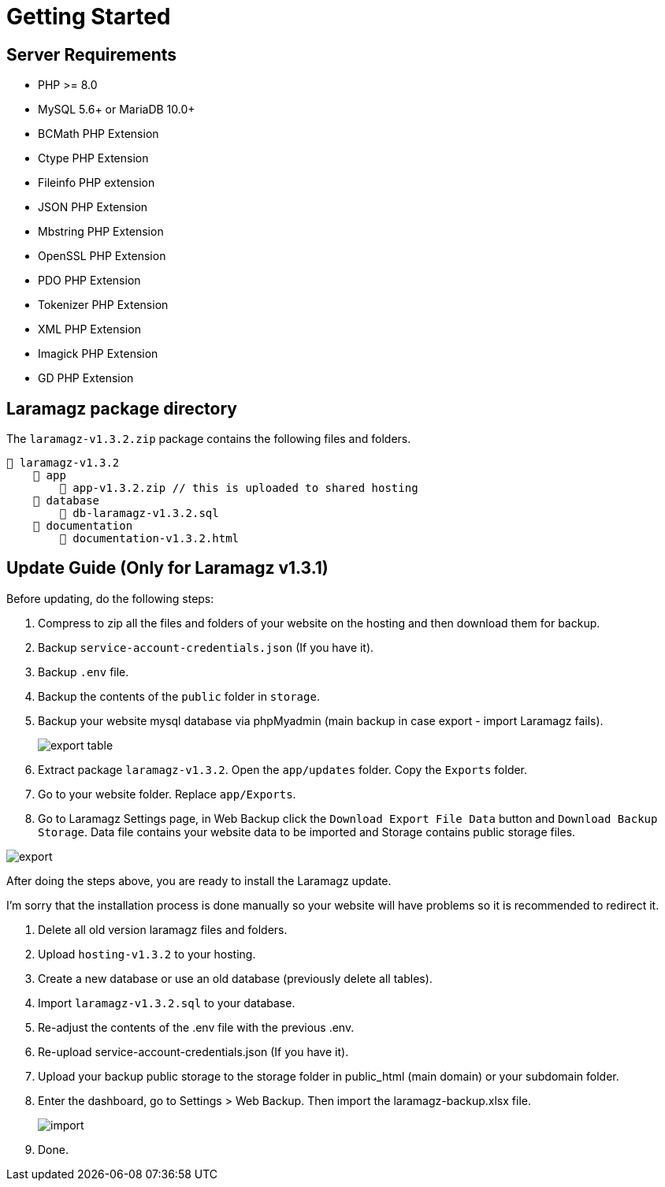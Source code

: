 = Getting Started

== Server Requirements

* PHP >= 8.0
* MySQL 5.6+ or MariaDB 10.0+
* BCMath PHP Extension
* Ctype PHP Extension
* Fileinfo PHP extension
* JSON PHP Extension
* Mbstring PHP Extension
* OpenSSL PHP Extension
* PDO PHP Extension
* Tokenizer PHP Extension
* XML PHP Extension
* Imagick PHP Extension
* GD PHP Extension

== Laramagz package directory

The `laramagz-v1.3.2.zip` package contains the following files and folders.

    📒 laramagz-v1.3.2
        📂 app
            📄 app-v1.3.2.zip // this is uploaded to shared hosting
        📂 database
            📄 db-laramagz-v1.3.2.sql
        📂 documentation
            📄 documentation-v1.3.2.html


== Update Guide (Only for Laramagz v1.3.1)

Before updating, do the following steps:

1. Compress to zip all the files and folders of your website on the hosting and then download them for backup.
2. Backup `service-account-credentials.json` (If you have it).
3. Backup `.env` file.
4. Backup the contents of the `public` folder in `storage`.

5. Backup your website mysql database via phpMyadmin (main backup in case export - import Laramagz fails).
+
image::export-table.png[align=center]
+
6. Extract package `laramagz-v1.3.2`. Open the `app/updates` folder. Copy the `Exports` folder.

7. Go to your website folder. Replace `app/Exports`.

8. Go to Laramagz Settings page, in Web Backup click the `Download Export File Data` button and `Download Backup Storage`. Data file contains your website data to be imported and Storage contains public storage files.

image::export.png[align=center]

After doing the steps above, you are ready to install the Laramagz update. 

I'm sorry that the installation process is done manually so your website will have problems so it is recommended to redirect it.

1. Delete all old version laramagz files and folders.
2. Upload `hosting-v1.3.2` to your hosting.
3. Create a new database or use an old database (previously delete all tables).
4. Import `laramagz-v1.3.2.sql` to your database.
5. Re-adjust the contents of the .env file with the previous .env.
6. Re-upload service-account-credentials.json (If you have it).
7. Upload your backup public storage to the storage folder in public_html (main domain) or your subdomain folder.
8. Enter the dashboard, go to Settings > Web Backup. Then import the laramagz-backup.xlsx file.
+
image::import.png[align=center]
+
9. Done.
